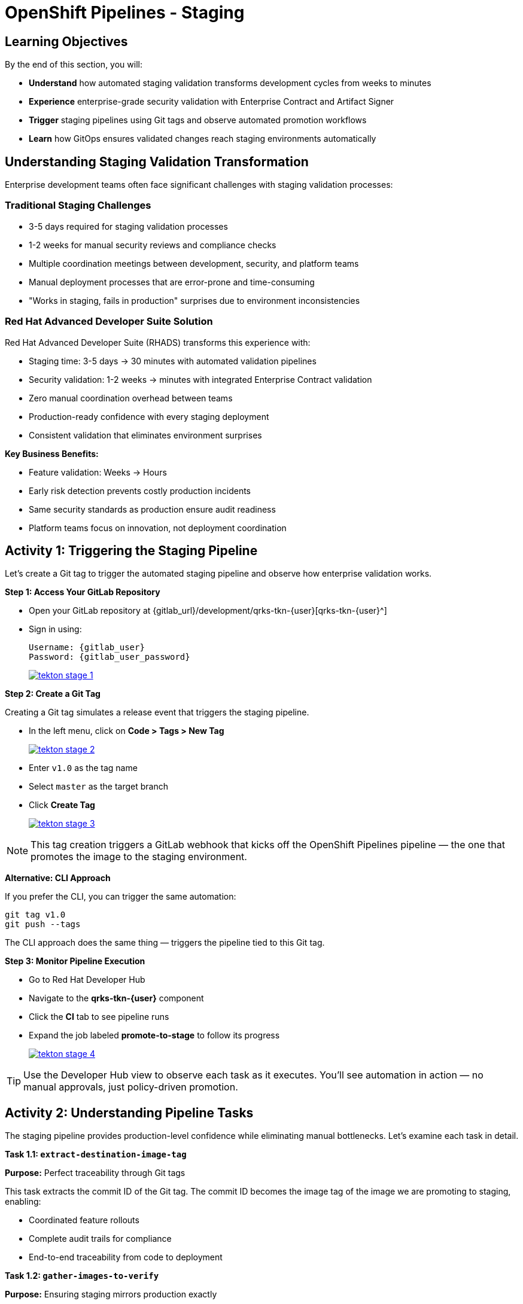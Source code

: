 = OpenShift Pipelines - Staging
:source-highlighter: rouge
:toc: macro
:toclevels: 1

== Learning Objectives

By the end of this section, you will:

* **Understand** how automated staging validation transforms development cycles from weeks to minutes
* **Experience** enterprise-grade security validation with Enterprise Contract and Artifact Signer
* **Trigger** staging pipelines using Git tags and observe automated promotion workflows
* **Learn** how GitOps ensures validated changes reach staging environments automatically

== Understanding Staging Validation Transformation

Enterprise development teams often face significant challenges with staging validation processes:

=== Traditional Staging Challenges

* 3-5 days required for staging validation processes
* 1-2 weeks for manual security reviews and compliance checks
* Multiple coordination meetings between development, security, and platform teams
* Manual deployment processes that are error-prone and time-consuming
* "Works in staging, fails in production" surprises due to environment inconsistencies

=== Red Hat Advanced Developer Suite Solution

Red Hat Advanced Developer Suite (RHADS) transforms this experience with:

* Staging time: 3-5 days → 30 minutes with automated validation pipelines
* Security validation: 1-2 weeks → minutes with integrated Enterprise Contract validation
* Zero manual coordination overhead between teams
* Production-ready confidence with every staging deployment
* Consistent validation that eliminates environment surprises

**Key Business Benefits:**

* Feature validation: Weeks → Hours
* Early risk detection prevents costly production incidents
* Same security standards as production ensure audit readiness
* Platform teams focus on innovation, not deployment coordination

== Activity 1: Triggering the Staging Pipeline

Let's create a Git tag to trigger the automated staging pipeline and observe how enterprise validation works.

**Step 1: Access Your GitLab Repository**

* Open your GitLab repository at {gitlab_url}/development/qrks-tkn-{user}[qrks-tkn-{user}^]
* Sign in using:
+
[source,bash,subs="attributes"]
----
Username: {gitlab_user}
Password: {gitlab_user_password}
----
+
image::tekton-stage-1.png[link=self, window=_blank]

**Step 2: Create a Git Tag**

Creating a Git tag simulates a release event that triggers the staging pipeline.

* In the left menu, click on *Code > Tags > New Tag*
+
image::tekton-stage-2.png[link=self, window=_blank]

* Enter `v1.0` as the tag name
* Select `master` as the target branch
* Click *Create Tag*
+
image::tekton-stage-3.png[link=self, window=_blank]

[NOTE]
====
This tag creation triggers a GitLab webhook that kicks off the OpenShift Pipelines pipeline — the one that promotes the image to the staging environment.
====

**Alternative: CLI Approach**

If you prefer the CLI, you can trigger the same automation:

[source,bash]
----
git tag v1.0
git push --tags
----

The CLI approach does the same thing — triggers the pipeline tied to this Git tag.

**Step 3: Monitor Pipeline Execution**

* Go to Red Hat Developer Hub
* Navigate to the *qrks-tkn-{user}* component
* Click the *CI* tab to see pipeline runs
* Expand the job labeled *promote-to-stage* to follow its progress
+
image::tekton-stage-4.png[link=self, window=_blank]

[TIP]
====
Use the Developer Hub view to observe each task as it executes. You'll see automation in action — no manual approvals, just policy-driven promotion.
====

== Activity 2: Understanding Pipeline Tasks

The staging pipeline provides production-level confidence while eliminating manual bottlenecks. Let's examine each task in detail.

**Task 1.1: `extract-destination-image-tag`**

**Purpose:** Perfect traceability through Git tags

This task extracts the commit ID of the Git tag. The commit ID becomes the image tag of the image we are promoting to staging, enabling:

* Coordinated feature rollouts
* Complete audit trails for compliance
* End-to-end traceability from code to deployment

**Task 1.2: `gather-images-to-verify`**

**Purpose:** Ensuring staging mirrors production exactly

This task selects the image based on the commit ID and generates `images.json`, which:

* Ensures same validated images eliminate "works in staging, fails in production" surprises
* Provides a guarantee that staging validation represents real production deployment quality
* Creates mapping between Git commit and container image for complete traceability

[NOTE]
====
This mapping between Git commit and container image provides end-to-end traceability — we know exactly what code went into what image.
====

**Sample `images.json`:**
[source,json,subs="attributes"]
----
{
  "components": [
    {
      "containerImage": "quay-{guid}/tssc/qrks-tkn-{user}:abc123def456",
      "source": {
        "git": {
          "url": "{gitlab_url}/development/qrks-tkn-{user}",
          "revision": "abc123def456"
        }
      }
    }
  ]
}
----

**Task 2: `verify-enterprise-contract`**

**Purpose:** Critical business protection through automated security validation

This step enforces multiple critical validations that protect your business and customers:

**Enterprise Security Validations:**

* **Container image signature verification** using cryptographic signing
* **Software Bill of Materials (SBOM) validation** for supply chain security
* **CVE scanning** to catch security vulnerabilities before production
* **Policy compliance** ensuring enterprise security standards
* **Provenance attestation** to verify source repository integrity

**Business Value:**

* Security validation: 1-2 weeks → Minutes
* Early risk detection prevents costly production incidents
* Same security standards as production ensure audit readiness
* Automatic CVE scanning and policy compliance

**Enterprise Impact:**

* Security incident prevention: Issues caught before customer exposure
* Audit confidence: Staging proves production security compliance
* Deployment velocity: Minutes for security validation instead of weeks
* Risk mitigation: 100% consistent security enforcement across environments

[IMPORTANT]
====
If any check fails, the pipeline halts. If everything passes, the image moves forward to the next promotion step.
====

**Technical Implementation:**

First, the pipeline bootstraps trust using `cosign` and a local TUF (The Update Framework) server:

[source,bash]
----
cosign initialize \
  --mirror https://tuf.tssc-tas.svc \
  --root https://tuf.tssc-tas.svc/root.json
----

Then, the Enterprise Contract CLI performs validation:

[source,bash,subs="attributes"]
----
ec validate image \
  --image quay-{guid}/tssc/qrks-tkn-{user}:abc123..* \
  --policy default \
  --public-key k8s://openshift/trusted-keys \
  --output json
----

**Sample validation output:**
[source,json]
----
{
  "successes": [
    "Image is signed and verified with cosign",
    "SBOM (CycloneDX) is present",
    "Provenance attestation matches source repo",
    "No critical vulnerabilities found"
  ],
  "failures": []
}
----

**Task 3: `copy-image`**

**Purpose:** Quality gateway ensuring only validated images reach staging

This task promotes the validated image with a human-readable tag (e.g., `v1.0`), ensuring:

* Only validated, compliant images reach staging
* Production-grade quality assurance
* No unauthorized image changes slip through

**Technical Implementation:**

[source,bash,subs="attributes"]
----
skopeo copy \
  docker://quay-{guid}/tssc/qrks-tkn-{user}:abc123..* \
  docker://quay-{guid}/tssc/qrks-tkn-{user}:v1.0
----

[IMPORTANT]
====
This guarantees that only validated artifacts are promoted — no sneaky image changes slip through.
====

**Task 4: `update-deployment`**

**Purpose:** Automated GitOps bridge for immediate feature validation

This task ensures validated changes reach staging automatically through GitOps, enabling:

* QA teams can test immediately after development completion
* Staging catches configuration issues before production
* No manual coordination needed for deployments
* Staging success reliably predicts production success

[NOTE]
====
No manual `kubectl`, no YAML editing in the console — the system reacts to Git. That's the GitOps advantage.
====

**GitOps Implementation Details:**

The pipeline updates deployment files automatically:

**`kustomization.yaml`:**
[source,yaml]
----
apiVersion: kustomize.config.k8s.io/v1beta1
kind: Kustomization
patchesStrategicMerge:
  - deployment-patch.yaml
resources:
  - ../../base
----

**`deployment-patch.yaml`:**
[source,yaml,subs="attributes"]
----
apiVersion: apps/v1
kind: Deployment
metadata:
  name: qrks-tkn-{user}
spec:
  template:
    spec:
      containers:
        - name: qrks-tkn-{user}
          image: quay-{guid}/tssc/qrks-tkn-{user}:v1.0
----

**Example Git diff showing automatic update:**
[source,diff,subs="attributes"]
----
-          image: quay.io/redhat-appstudio/rhtap-task-runner:latest
+          image: quay-{guid}/tssc/qrks-tkn-{user}:v1.0
----

== Activity 3: Observing GitOps Deployment

Watch how ArgoCD automatically syncs your validated changes to the staging environment.

ArgoCD (OpenShift GitOps) continuously monitors your GitOps repository and automatically applies any changes to your staging environment. When the pipeline updates deployment manifests, ArgoCD detects these changes and deploys them without any manual intervention - ensuring your staging environment always matches what's defined in Git.

**Step 1: Verify Deployment Updates**

* Access your GitOps repository at {gitlab_url}/development/qrks-tkn-{user}-gitops[qrks-tkn-{user}-gitops^]
* Check the updated deployment manifests in the `components/qrks-tkn-{user}/overlays/stage` directory
* Notice how the image tag has been automatically updated to your release version
* Observe that this happens without any manual intervention

**Step 2: Monitor ArgoCD Synchronization**

* ArgoCD automatically detects the Git changes in your GitOps repository
* ArgoCD syncs these changes to the staging environment
* The deployment completes successfully without manual kubectl commands

**Step 3: Validate Staging Environment**

* Access your staging application through its route
* Verify that your changes are live and functioning correctly
* Confirm that the staging environment matches your expectations

== What You've Learned

You've experienced how Red Hat Advanced Developer Suite transforms enterprise staging validation:

=== Pipeline Task Summary

|===
| Phase | Purpose

| 1.1 extract-destination-image-tag
| Extracts the commit ID of the Git tag. The commit ID is the image tag of the image we are promoting to `stage`.

| 1.2 gather-images-to-verify
| Selects the image based on the commit ID and generates `images.json`.

| 2 verify-enterprise-contract
| Validates signature, SBOM, provenance, CVEs — all enforced via the EC CLI.

| 3 copy-image
| Promotes the validated image with a human-readable tag (e.g., `v1.0`).

| 4 update-deployment
| Updates `overlays/stage` to trigger Argo CD deployment.
|===

=== Key Business Transformation

**Staging Validation Benefits:**

* Staging time: 3-5 days → 30 minutes
* Production-grade validation catches issues early
* Zero manual coordination overhead
* Teams trust staging validation represents production reality

**Enterprise Security Excellence:**

* Automated security validation replaces weeks of manual review
* Complete audit trails for compliance requirements
* Cryptographic proof of image integrity and source
* Consistent security enforcement across all deployments

== What's Next

Your application is now successfully validated and running in staging with enterprise-grade security!

In the next section, you'll experience:

* Production deployment with the same automated validation
* Advanced monitoring and observability features
* Complete audit trails that satisfy enterprise compliance requirements
* Zero-downtime deployment strategies for production environments

The transformation from weeks-long staging cycles to 30-minute automated validation demonstrates the power of Red Hat Advanced Developer Suite in modern enterprise development.